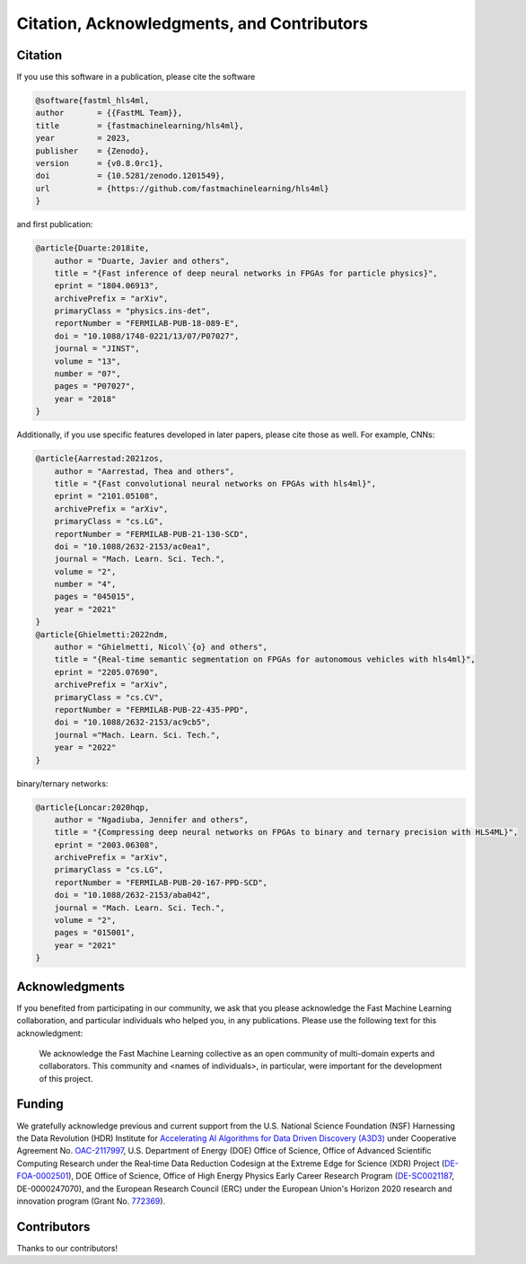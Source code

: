 ===========================================
Citation, Acknowledgments, and Contributors
===========================================


Citation
=================================
If you use this software in a publication, please cite the software

..  code-block:: bibtex

    @software{fastml_hls4ml,
    author       = {{FastML Team}},
    title        = {fastmachinelearning/hls4ml},
    year         = 2023,
    publisher    = {Zenodo},
    version      = {v0.8.0rc1},
    doi          = {10.5281/zenodo.1201549},
    url          = {https://github.com/fastmachinelearning/hls4ml}
    }

and first publication:

..  code-block:: bibtex

    @article{Duarte:2018ite,
        author = "Duarte, Javier and others",
        title = "{Fast inference of deep neural networks in FPGAs for particle physics}",
        eprint = "1804.06913",
        archivePrefix = "arXiv",
        primaryClass = "physics.ins-det",
        reportNumber = "FERMILAB-PUB-18-089-E",
        doi = "10.1088/1748-0221/13/07/P07027",
        journal = "JINST",
        volume = "13",
        number = "07",
        pages = "P07027",
        year = "2018"
    }

Additionally, if you use specific features developed in later papers, please cite those as well. For example, CNNs:

..  code-block:: bibtex

    @article{Aarrestad:2021zos,
        author = "Aarrestad, Thea and others",
        title = "{Fast convolutional neural networks on FPGAs with hls4ml}",
        eprint = "2101.05108",
        archivePrefix = "arXiv",
        primaryClass = "cs.LG",
        reportNumber = "FERMILAB-PUB-21-130-SCD",
        doi = "10.1088/2632-2153/ac0ea1",
        journal = "Mach. Learn. Sci. Tech.",
        volume = "2",
        number = "4",
        pages = "045015",
        year = "2021"
    }
    @article{Ghielmetti:2022ndm,
        author = "Ghielmetti, Nicol\`{o} and others",
        title = "{Real-time semantic segmentation on FPGAs for autonomous vehicles with hls4ml}",
        eprint = "2205.07690",
        archivePrefix = "arXiv",
        primaryClass = "cs.CV",
        reportNumber = "FERMILAB-PUB-22-435-PPD",
        doi = "10.1088/2632-2153/ac9cb5",
        journal ="Mach. Learn. Sci. Tech.",
        year = "2022"
    }

binary/ternary networks:

..  code-block:: bibtex

    @article{Loncar:2020hqp,
        author = "Ngadiuba, Jennifer and others",
        title = "{Compressing deep neural networks on FPGAs to binary and ternary precision with HLS4ML}",
        eprint = "2003.06308",
        archivePrefix = "arXiv",
        primaryClass = "cs.LG",
        reportNumber = "FERMILAB-PUB-20-167-PPD-SCD",
        doi = "10.1088/2632-2153/aba042",
        journal = "Mach. Learn. Sci. Tech.",
        volume = "2",
        pages = "015001",
        year = "2021"
    }

Acknowledgments
===============
If you benefited from participating in our community, we ask that you please acknowledge the Fast Machine Learning collaboration, and particular individuals who helped you, in any publications.
Please use the following text for this acknowledgment:

  We acknowledge the Fast Machine Learning collective as an open community of multi-domain experts and collaborators. This community and \<names of individuals\>, in particular, were important for the development of this project.


Funding
=======
We gratefully acknowledge previous and current support from the U.S. National Science Foundation (NSF) Harnessing the Data Revolution (HDR) Institute for `Accelerating AI Algorithms for Data Driven Discovery (A3D3) <https://a3d3.ai>`_ under Cooperative Agreement No. `OAC-2117997 <https://www.nsf.gov/awardsearch/showAward?AWD_ID=2117997>`_, U.S. Department of Energy (DOE) Office of Science, Office of Advanced Scientific Computing Research under the Real‐time Data Reduction Codesign at the Extreme Edge for Science (XDR) Project (`DE-FOA-0002501 <https://science.osti.gov/-/media/grants/pdf/foas/2021/SC_FOA_0002501.pdf>`_), DOE Office of Science, Office of High Energy Physics Early Career Research Program (`DE-SC0021187 <https://pamspublic.science.energy.gov/WebPAMSExternal/Interface/Common/ViewPublicAbstract.aspx?rv=df0ae4ab-a46e-481a-9acc-3856b6b041e5&rtc=24&PRoleId=10>`_, DE-0000247070), and the European Research Council (ERC) under the European Union's Horizon 2020 research and innovation program (Grant No. `772369 <https://doi.org/10.3030/772369>`_).

.. image:: https://github.com/fastmachinelearning/hls4ml/assets/4932543/d4b6e2a3-3537-4413-9809-8153a7d624d6
    :height: 200
    :align: center

.. image:: https://github.com/fastmachinelearning/hls4ml/assets/4932543/16e77374-9829-40a8-800e-8d12018a7cb3
    :height: 200
    :align: center

.. image:: https://github.com/fastmachinelearning/hls4ml/assets/4932543/de6ca6ea-4d1c-4c56-9d93-f759914bbbf9
    :height: 200
    :align: center

.. image:: https://github.com/fastmachinelearning/hls4ml/assets/4932543/7a369971-a381-4bb8-932a-7162b173cbac
    :height: 200
    :align: center

Contributors
============

Thanks to our contributors!

..  contributors:: fastmachinelearning/hls4ml
   :avatars:
   :limit: 100
   :order: DESC
